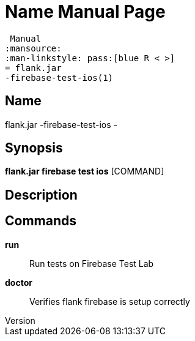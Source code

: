 // tag::picocli-generated-full-manpage[]
// tag::picocli-generated-man-section-header[]
:doctype: manpage
:revnumber: 
:manmanual: Flank.jar
 Manual
:mansource: 
:man-linkstyle: pass:[blue R < >]
= flank.jar
-firebase-test-ios(1)

// end::picocli-generated-man-section-header[]

// tag::picocli-generated-man-section-name[]
== Name

flank.jar
-firebase-test-ios - 

// end::picocli-generated-man-section-name[]

// tag::picocli-generated-man-section-synopsis[]
== Synopsis

*flank.jar
 firebase test ios* [COMMAND]

// end::picocli-generated-man-section-synopsis[]

// tag::picocli-generated-man-section-description[]
== Description



// end::picocli-generated-man-section-description[]

// tag::picocli-generated-man-section-commands[]
== Commands

*run*::
  Run tests on Firebase Test Lab

*doctor*::
  Verifies flank firebase is setup correctly

// end::picocli-generated-man-section-commands[]

// end::picocli-generated-full-manpage[]

